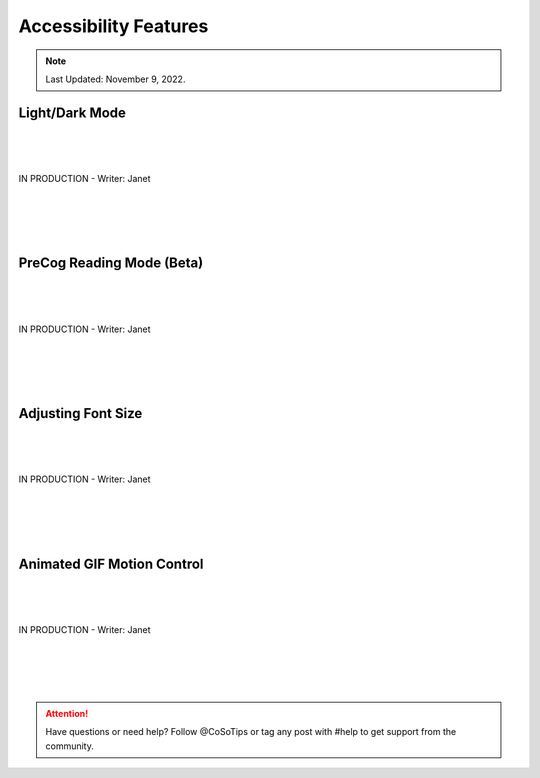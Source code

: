 Accessibility Features
=====

.. note:: Last Updated: November 9, 2022.  



Light/Dark Mode
------------
| 
| 
| 
| IN PRODUCTION - Writer: Janet
| 
| 
| 
| 

PreCog Reading Mode (Beta)
------------
| 
| 
| 
| IN PRODUCTION - Writer: Janet
| 
| 
| 
|

Adjusting Font Size
------------
| 
| 
| 
| IN PRODUCTION - Writer: Janet
| 
| 
| 
|

Animated GIF Motion Control
------------
| 
| 
| 
| IN PRODUCTION - Writer: Janet
| 
| 
| 
|

.. attention:: Have questions or need help? Follow @CoSoTips or tag any post with #help to get support from the community. 
